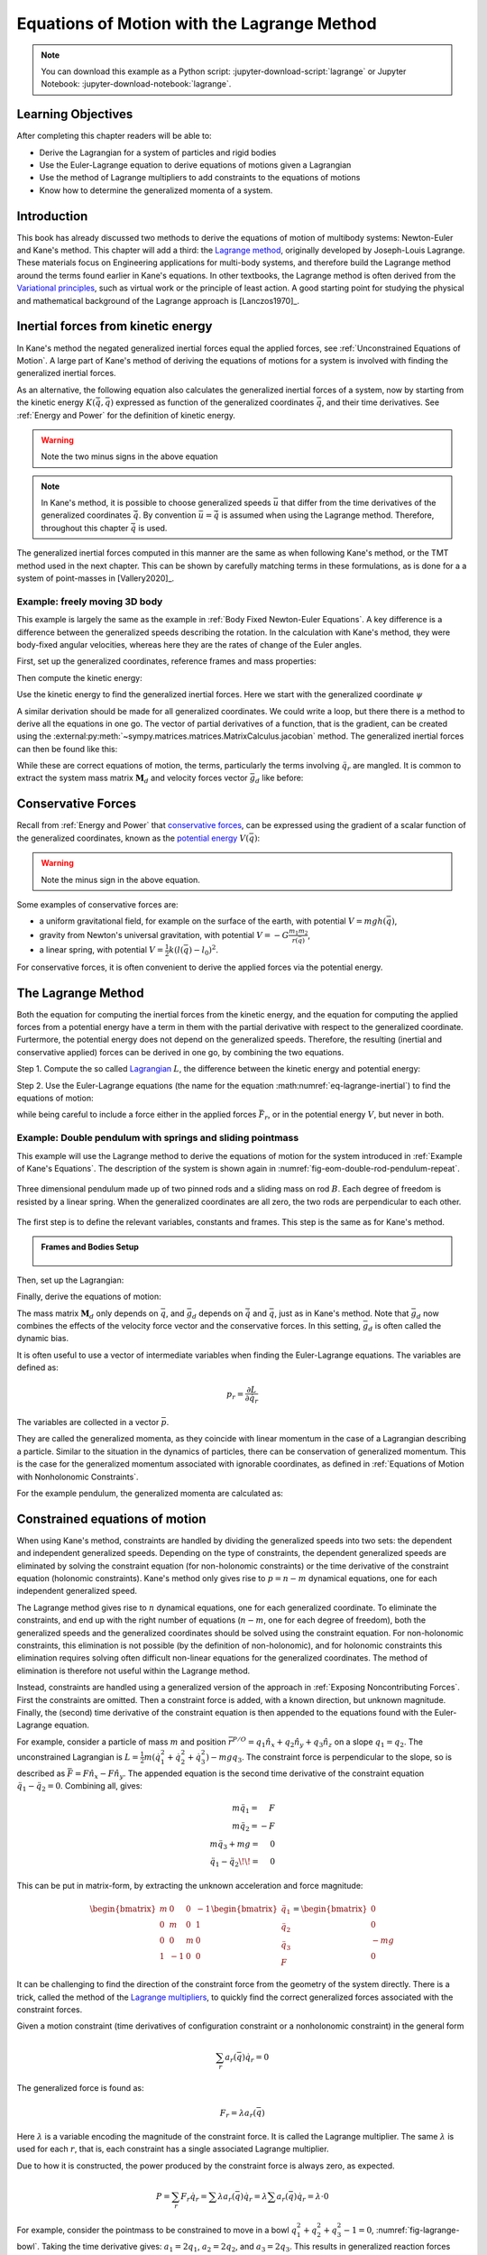 ============================================
Equations of Motion with the Lagrange Method
============================================

.. note::

   You can download this example as a Python script:
   :jupyter-download-script:`lagrange` or Jupyter Notebook:
   :jupyter-download-notebook:`lagrange`.

.. jupyter-execute::

   import sympy as sm
   import sympy.physics.mechanics as me
   me.init_vprinting(use_latex='mathjax')

.. container:: invisible

   .. jupyter-execute::

      class ReferenceFrame(me.ReferenceFrame):

          def __init__(self, *args, **kwargs):

              kwargs.pop('latexs', None)

              lab = args[0].lower()
              tex = r'\hat{{{}}}_{}'

              super(ReferenceFrame, self).__init__(*args,
                                                   latexs=(tex.format(lab, 'x'),
                                                           tex.format(lab, 'y'),
                                                           tex.format(lab, 'z')),
                                                   **kwargs)
      me.ReferenceFrame = ReferenceFrame

Learning Objectives
===================

After completing this chapter readers will be able to:

- Derive the Lagrangian for a system of particles and rigid bodies
- Use the Euler-Lagrange equation to derive equations of motions given a Lagrangian
- Use the method of Lagrange multipliers to add constraints to the equations of motions
- Know how to determine the generalized momenta of a system.

Introduction
============

This book has already discussed two methods to derive the equations
of motion of multibody systems: Newton-Euler and Kane's method. This
chapter will add a third: the `Lagrange method`_, originally 
developed by Joseph-Louis Lagrange. These materials focus on Engineering
applications for multi-body systems, and therefore build the Lagrange method around
the terms found earlier in Kane's equations. In other textbooks, the Lagrange method
is often derived from the `Variational principles`_, such as virtual work or the principle
of least action. A good starting point for studying the physical
and mathematical background of the Lagrange approach is [Lanczos1970]_. 

.. _Variational principles: https://en.wikipedia.org/wiki/Variational_principle
.. _`Lagrange method`: https://en.wikipedia.org/wiki/Lagrangian_mechanics



Inertial forces from kinetic energy
===================================

In Kane's method the negated generalized inertial
forces equal the applied forces, see :ref:`Unconstrained Equations of Motion`.
A large part of Kane's method of deriving the equations of motions for a 
system is involved with finding the generalized inertial forces.

As an alternative, the following equation also calculates the generalized inertial forces of a
system, now by starting from the kinetic energy :math:`K (\dot{\bar{q}}, \bar{q})`
expressed as function of the generalized coordinates :math:`\bar{q}`, and 
their time derivatives. See :ref:`Energy and Power` for the definition of kinetic energy.

.. math::
  :label: eq-lagrange-inertial

   -\bar{F}^*_r = \frac{\mathrm{d}}{\mathrm{d}t}\left(\frac{\partial K}{\partial \dot{q}_r}
        \right) - \frac{\partial K}{\partial q_r}

.. warning:: Note the two minus signs in the above equation

.. note::

   In Kane's method, it is possible to choose generalized speeds :math:`\bar{u}` that differ from
   the time derivatives of the generalized coordinates :math:`\dot{\bar{q}}`. By convention
   :math:`\bar{u} = \dot{\bar{q}}` is assumed when using the Lagrange method. Therefore, throughout
   this chapter :math:`\dot{\bar{q}}` is used.

The generalized inertial forces computed in this manner are the same as when following
Kane's method, or the TMT method used in the next chapter. This can be shown by carefully
matching terms in these formulations, as is done for a a system of point-masses in [Vallery2020]_.

Example: freely moving 3D body
------------------------------

This example is largely the same as the example in :ref:`Body Fixed Newton-Euler Equations`. A key difference
is a difference between the generalized speeds describing the rotation. In the calculation with Kane's method,
they were body-fixed angular velocities, whereas here they are the rates of change of the Euler angles. 

First, set up the generalized coordinates, reference frames and mass properties:

.. jupyter-execute::

   t = me.dynamicsymbols._t
   psi,theta, phi, x, y, z = me.dynamicsymbols('psi theta phi x y z')
   q = sm.Matrix([psi, theta, phi, x, y, z])
   qd = q.diff(t)
   qdd = qd.diff(t)
   N = me.ReferenceFrame('N')
   B = me.ReferenceFrame('B')
   B.orient_body_fixed(N, (psi, theta, phi), 'zxy')
   m, Ixx, Iyy, Izz = sm.symbols('M, I_{xx}, I_{yy}, I_{zz}')
   I_B = me.inertia(B, Ixx, Iyy, Izz)
   q

Then compute the kinetic energy: 

.. jupyter-execute::

   N_w_B = B.ang_vel_in(N)
   r_O_P = x*N.x + y*N.y + z*N.z
   N_v_C = r_O_P.dt(N)
   K = N_w_B.dot(I_B.dot(N_w_B))/2 + m*N_v_C.dot(N_v_C)/2
   K

Use the kinetic energy to find the generalized inertial forces. Here we start with 
the generalized coordinate :math:`\psi`

.. jupyter-execute::

    psid = psi.diff(t)
    F_psi_s = K.diff(psid).diff(t) - K.diff(psi)

A similar derivation should be made for all generalized coordinates. We could write
a loop, but there there is a method to derive all the equations in one go.
The vector of partial derivatives of a function, that is the gradient, can be created
using the :external:py:meth:`~sympy.matrices.matrices.MatrixCalculus.jacobian` method. The generalized inertial forces can then be found like this: 

.. jupyter-execute::

   K_as_matrix = sm.Matrix([K])
   Fs_transposed = K_as_matrix.jacobian(qd).diff(t) - K_as_matrix.jacobian(q)
   Fs = Fs_transposed.transpose()
   Fs


While these are correct equations of motion, the terms, particularly the terms
involving :math:`\ddot{q}_r` are mangled. It is common to extract the system
mass matrix :math:`\mathbf{M}_d` and velocity forces vector :math:`\bar{g}_d` like before:

.. jupyter-execute::

   qdd_zerod = {qddr: 0 for qddr in qdd}
   Md = Fs.jacobian(qdd)
   gd = Fs.xreplace(qdd_zerod)
   Md.simplify()
   gd.simplify()
   Md, gd


Conservative Forces
===================

Recall from :ref:`Energy and Power` that `conservative forces`_, can
be expressed using the gradient of a scalar function of the generalized coordinates,
known as the `potential energy`_ :math:`V(\bar{q})`:

.. math::
   :label: eq-potential-energy

   \bar{F}_r = -\frac{\partial V}{\partial q_r}

.. warning:: Note the minus sign in the above equation.

.. _`conservative forces`: https://en.wikipedia.org/wiki/Conservative_force
.. _`potential energy`: https://en.wikipedia.org/wiki/Potential_energy

Some examples of conservative forces are:

* a uniform gravitational field, for example on the surface of the earth, with potential :math:`V = m g h(\bar{q})`,
* gravity from Newton's universal gravitation, with potential :math:`V = -G \frac{m_1m_2}{r(\bar{q})}`,
* a linear spring, with potential :math:`V = \frac{1}{2}k(l(\bar{q}) - l_0)^2`.

For conservative forces, it is often convenient to derive the applied forces via 
the potential energy.


The Lagrange Method
===================

Both the equation for computing the inertial forces from the kinetic energy, and 
the equation for computing the applied forces from a potential energy have a term
in them with the partial derivative with respect to the generalized coordinate. 
Furtermore, the potential energy does not depend on the generalized speeds. 
Therefore, the resulting (inertial and conservative applied) forces can be derived
in one go, by combining the two equations.

Step 1. Compute the so called `Lagrangian`_ :math:`L`, the difference between the 
kinetic energy and potential energy:

.. math::
   :label: eq-lagrangian

   L = K - V

.. _`Lagrangian`: https://en.wikipedia.org/wiki/Lagrangian

Step 2. Use the Euler-Lagrange equations (the name for the equation 
:math:numref:`eq-lagrange-inertial`) to find the equations of motion:

.. math::
   :label: eq-euler-lagrange

   \frac{\mathrm{d}}{\mathrm{d}t}\left(\frac{\partial L}{\partial \dot{q}_r}
       \right) - \frac{\partial L}{\partial q_r} = \bar{F}_r,
    
while being careful to include a force either in the applied forces 
:math:`\bar{F}_r`, or in the potential energy :math:`V`, but never
in both.


Example: Double pendulum with springs and sliding pointmass
-----------------------------------------------------------

This example will use the Lagrange method to derive the equations of motion 
for the system introduced in :ref:`Example of Kane's Equations`. The description
of the system is shown again in :numref:`fig-eom-double-rod-pendulum-repeat`.

.. _fig-eom-double-rod-pendulum-repeat:
.. figure:: figures/eom-double-rod-pendulum.svg
   :align: center
   :width: 600px

   Three dimensional pendulum made up of two pinned rods and a sliding mass on
   rod :math:`B`. Each degree of freedom is resisted by a linear spring. When
   the generalized coordinates are all zero, the two rods are perpendicular to
   each other.

The first step is to define the relevant variables, constants and frames. This step
is the same as for Kane's method.

.. admonition:: Frames and Bodies Setup
   :class: dropdown

    .. jupyter-execute::

        m, g, kt, kl, l = sm.symbols('m, g, k_t, k_l, l')
        q1, q2, q3 = me.dynamicsymbols('q1, q2, q3')

        N = me.ReferenceFrame('N')
        A = me.ReferenceFrame('A')
        B = me.ReferenceFrame('B')

        A.orient_axis(N, q1, N.z)
        B.orient_axis(A, q2, A.x)

        O = me.Point('O')
        Ao = me.Point('A_O')
        Bo = me.Point('B_O')
        Q = me.Point('Q')

        Ao.set_pos(O, l/2*A.x)
        Bo.set_pos(O, l*A.x)
        Q.set_pos(Bo, q3*B.y)

        O.set_vel(N, 0)

        I = m*l**2/12
        I_A_Ao = I*me.outer(A.y, A.y) + I*me.outer(A.z, A.z)
        I_B_Bo = I*me.outer(B.x, B.x) + I*me.outer(B.z, B.z)

Then, set up the Lagrangian:

.. jupyter-execute::

   t = sm.symbols('t')
   q = sm.Matrix([q1, q2, q3])
   qd = q.diff(t)
   qdd = qd.diff(t)

   K = m/2*(Ao.vel(N).dot(Ao.vel(N)) + Bo.vel(N).dot(Bo.vel(N)) + Q.vel(N).dot(Q.vel(N))) + 1/2*(
       A.ang_vel_in(N).dot(I_A_Ao.dot(A.ang_vel_in(N))) + B.ang_vel_in(N).dot(I_B_Bo.dot(B.ang_vel_in(N)))
   )
   V = m*g*(Ao.pos_from(O).dot(-N.x) + Bo.pos_from(O).dot(-N.x)) + kt/2*(q1**2) + kt/2*q2**2 + kl/2*q3**2

   L = sm.Matrix([K - V])
   sm.trigsimp(L)

Finally, derive the equations of motion:

.. jupyter-execute::

   left_hand_side = L.jacobian(qd).diff(t) - L.jacobian(q)
   qdd_zerod = {qddr: 0 for qddr in qdd}
   Md = left_hand_side.jacobian(qdd)
   gd = left_hand_side.xreplace(qdd_zerod)
   me.find_dynamicsymbols(Md), me.find_dynamicsymbols(gd)

The mass matrix :math:`\mathbf{M}_d` only depends on :math:`\bar{q}`, and :math:`\bar{g}_d` depends
on :math:`\dot{\bar{q}}` and :math:`\bar{q}`, just as in Kane's method. Note that :math:`\bar{g}_d` now
combines the effects of the velocity force vector and the conservative forces. In this setting, 
:math:`\bar{g}_d` is often called the dynamic bias. 

It is often useful to use a vector of intermediate variables when finding the Euler-Lagrange equations. The variables
are defined as:

.. math::

    p_r = \frac{\partial L}{\partial \dot{q_r}}

The variables are collected in a vector :math:`\bar{p}`. 

They are called the generalized momenta, 
as they coincide with linear momentum in the case of a Lagrangian describing a particle. 
Similar to the situation in the dynamics of particles, there can 
be conservation of generalized momentum. This is the case for the generalized momentum 
associated with ignorable coordinates, as defined in :ref:`Equations of Motion with Nonholonomic Constraints`. 

For the example pendulum, the generalized momenta are calculated as:

.. jupyter-execute::

    p = L.jacobian(qd).transpose()
    sm.trigsimp(p)


Constrained equations of motion
===============================

When using Kane's method, constraints are handled by dividing the generalized speeds into two sets:
the dependent and independent generalized speeds. Depending on the type of constraints, the 
dependent generalized speeds are eliminated by solving the constraint equation (for non-holonomic 
constraints) or the time derivative of the constraint equation (holonomic constraints). Kane's 
method only gives rise to :math:`p = n - m` dynamical equations, one for each independent generalized
speed.

The Lagrange method gives rise to :math:`n` dynamical equations, one for each generalized coordinate. 
To eliminate the constraints, and end up with the right number of equations (:math:`n - m`, one for
each degree of freedom), both the generalized speeds and the generalized coordinates should be solved 
using the constraint equation. For non-holonomic constraints, this elimination is not possible (by the
definition of non-holonomic), and for holonomic constraints this elimination requires solving often 
difficult non-linear equations for the generalized coordinates. The method of elimination is therefore 
not useful within the Lagrange method.

Instead, constraints are handled using a generalized version of the approach in 
:ref:`Exposing Noncontributing Forces`. First the constraints are omitted. Then a constraint force is added,
with a known direction, but unknown magnitude. Finally, the (second) time derivative of the constraint 
equation is then appended to the equations found with the Euler-Lagrange equation.

For example, consider a particle of mass :math:`m` and position 
:math:`\bar{r}^{P/O} = q_1 \hat{n}_x + q_2 \hat{n}_y + q_3\hat{n}_z`
on a slope :math:`q_1 = q_2`.  The unconstrained Lagrangian is 
:math:`L = \frac{1}{2}m(\dot{q}_1^2 + \dot{q}_2^2 + \dot{q}_3^2) - mgq_3`.
The constraint force is perpendicular to the slope, so is described
as :math:`\bar{F} = F\hat{n}_x - F\hat{n}_y`. The appended equation is
the second time derivative of the constraint equation :math:`\ddot{q_1} - \ddot{q_2} = 0`.
Combining all, gives:

.. math::
    \begin{array}{r}
    m\ddot{q}_1= \phantom{-}F\\
    m\ddot{q}_2= -F\\
    m\ddot{q}_3 + mg = \phantom{-}0\\
    \ddot{q}_1 - \ddot{q}_2\!\! = \phantom{-}0 
    \end{array}

This can be put in matrix-form, by extracting the unknown acceleration and force magnitude:

.. math::
    \begin{bmatrix} m & 0 & 0 &-1 \\ 0 & m & 0 & 1 \\ 0 & 0 & m & 0 \\ 1 & -1 & 0 & 0\end{bmatrix}
    \begin{bmatrix} \ddot{q}_1 \\ \ddot{q}_2 \\ \ddot{q}_3 \\ F \end{bmatrix} = \begin{bmatrix} 0 \\ 0 \\ -mg \\ 0\end{bmatrix}


It can be challenging to find the direction of the constraint force from the geometry of the system directly.
There is a trick, called the method of the `Lagrange multipliers`_, to quickly find the correct generalized
forces associated with the constraint forces. 

.. _`Lagrange multipliers`: https://en.wikipedia.org/wiki/Lagrange_multiplier 

Given a motion constraint (time derivatives of configuration constraint or a nonholonomic constraint) in the general form

.. math::

    \sum_r a_r(\bar{q}) \dot{q}_r = 0

The generalized force is found as:

.. math::

    F_r = \lambda a_r(\bar{q})

Here :math:`\lambda` is a variable encoding the magnitude of the constraint force. It is
called  the Lagrange multiplier. The same :math:`\lambda` is used for each :math:`r`, that is, 
each constraint has a single associated Lagrange multiplier.

Due to how it is constructed, the power produced by the constraint force is always zero, as expected.

.. math::

    P = \sum_r F_r\dot{q}_r = \sum \lambda a_r(\bar{q})\dot{q}_r  = \lambda \sum a_r(\bar{q})\dot{q}_r = \lambda \cdot 0

For example, consider the pointmass to be constrained to move in a bowl
:math:`q_1^2 + q_2^2 + q_3^2 -1 = 0`, :numref:`fig-lagrange-bowl`.  Taking the
time derivative gives: :math:`a_1 = 2q_1`, :math:`a_2 = 2q_2`, and :math:`a_3 =
2q_3`.  This results in generalized reaction forces :math:`F_1 = 2\lambda q_1`,
:math:`F_2 = 2\lambda q_2` and :math:`F_3 = 2\lambda q_3`.

.. _fig-lagrange-bowl:
.. figure:: figures/lagrange-bowl.svg
   :align: center

   Point mass :math:`P` constrained to the surface of a spherical bowl with
   radius :math:`1` and constraint force measure numbers :math:`F_1,F_2,F_3`.

Often, there are multiple constraints on the same system. For convenience, the handling of these constraints can be combined.
Consider the :math:`m+M` dimensional general constraint equations consisting of the time derivatives of the holonomic constraints
and/or the non-holonomic constraints:

.. math::

    \bar{f}_{hn}(\bar{q}, \bar{\dot{q}}) = \mathbf{M}_{hn}\bar{\dot{q}} = 0,

the combined constraint forces are given as:

.. math::

    \bar{F}_r = \mathbf{M}_{hn}^\text{T}\bar{\lambda},

where :math:`\bar{\lambda}` is a vector of :math:`m + M` Lagrange multipliers, one for each constraint (row in :math:`\mathbf{M}_{hn}`).


Example: turning the freely floating body discussed earlier into a rolling sphere.
----------------------------------------------------------------------------------

The non-slip condition of the rolling sphere is split into three constraints: the velocity of
the contact point (:math:`G`) is zero in the :math:`\hat{n}_x`, the :math:`\hat{n}_y` and  the :math:`\hat{n}_z`
direction. The first two constraints are non-holonomic, the last constraint is the time derivative of
a holonomic constraint. All three constraints are enforced by contact forces in their respective directions.

The contact point can be found according by :math:`\bar{r}^{G/C} = -r \hat{n}_z`. By using the :ref:`Velocity
Two Point Theorem`, the following constraints are found.

.. math::

    \begin{array}{l}
    \bar{n}_x\cdot ({}^N\bar{v}^C + {}^N\bar{\omega}^B \times (-r\hat{n}_z)) = 0 \\
    \bar{n}_y\cdot ({}^N\bar{v}^C + {}^N\bar{\omega}^B \times (-r\hat{n}_z)) = 0 \\
    \bar{n}_z\cdot ({}^N\bar{v}^C + {}^N\bar{\omega}^B \times (-r\hat{n}_z)) = 0 \\
    \end{array}

These can be used to derive the constraint force and the additional equations using the Lagrange-multiplier
method as shown below. Note that here only the first time derivative of the constraint equation is used, 
again because the second time derivatives of the generalized coordinates appear.

.. admonition:: Frames and Body Setup
   :class: dropdown

    Setting up reference frames
   
    .. jupyter-execute::

        psi,theta, phi, x, y, z = me.dynamicsymbols('psi theta phi x y z')
        N = me.ReferenceFrame('N')
        B = me.ReferenceFrame('B')
        B.orient_body_fixed(N, (psi, theta, phi), 'zxy')

        # Mass and inertia
        m, Ixx, Iyy, Izz = sm.symbols('M, I_{xx}, I_{yy}, I_{zz}')
        I_B = me.inertia(B, Ixx, Iyy, Izz)

    Finding the kinetic energy:

    .. jupyter-execute::

        omega_B = B.ang_vel_in(N)
        r_com = x*N.x + y*N.y + z*N.z
        v_com = r_com.dt(N)
        K = omega_B.dot(I_B.dot(omega_B))/2 + m*v_com.dot(v_com)/2

    Deriving equations of motion:

    .. jupyter-execute::

        t = me.dynamicsymbols._t
        q = sm.Matrix([psi, theta, phi, x, y, z])
        qd = q.diff(t)
        qdd = qd.diff(t)

        L = sm.Matrix([K])
        left_hand_side = L.jacobian(qd).diff(t) - L.jacobian(q)

        qdd_zerod = {qddr: 0 for qddr in qdd}
        Md = left_hand_side.jacobian(qdd)
        gd = left_hand_side.xreplace(qdd_zerod)

To make this free floating body a rolling wheel, three constraints are needed: the
velocity of the contact point should be zero in :math:`\hat{n}_x`, :math:`\hat{n}_y`
and :math:`\hat{n}_x` direction.

.. jupyter-execute::

    lambda1, lambda2, lambda3 = me.dynamicsymbols('lambda1, lambda2, lambda3') 
    constraint = (v_com + B.ang_vel_in(N).cross(-N.z)).to_matrix(N)
    M_hn = constraint.jacobian(qd)
    diff_constraint = constraint.diff(t)
    sm.trigsimp(constraint)

This constraint information must then be added to the original equations. To do
so, we make use of a useful fact. 

.. jupyter-execute::

    diff_constraint.jacobian(qdd) - M_hn

This equality is true for all constraints, as can easily be shown by taking the time
derivative of the constraint equation, using the chain rule.

The combined equations can now be written in a block matrix form:

.. math::
        \begin{bmatrix} \mathbf{M}_d & -\mathbf{M}_{hn}^T \\ \mathbf{
        M}_{hn} & 0\end{bmatrix}\begin{bmatrix}\ddot{\bar{q}} \\ \bar{\lambda} \end{bmatrix} = 
        \begin{bmatrix} \bar{F}_r - \bar{g}_d \\ - \frac{\partial \mathbf{M}_{hn}\dot{\bar{q}}}{\partial \bar{q}}\dot{\bar{q}} \end{bmatrix},

where :math:`\bar{g}` is the dynamic bias, and the last term on the right hand side, 
called the constraint bias, can be quickly computed as:

.. jupyter-execute::

    constraint_bias = diff_constraint.xreplace({qddr : 0 for qddr in qdd})

We call the block matrix called the extended mass matrix, and the vector on the right hand side the extended dynamic bias. 

With these `n + m + M` equations, it is possible to solve for :math:`\ddot{\bar{q}}` and :math:`\lambda`. It is therefore possible to
integrate/simulate the system directly. However, because only the second derivative of the constraint is satisfied, numerical
errors can build up, so the constraint is not satisfied. It is better to use a differential algebraic solver, as discussed 
in :ref:`Equations of Motion with Holonomic Constraints`. See `the scikit.ode documentation`_ for a worked example.

.. _`the scikit.ode documentation`: https://github.com/bmcage/odes/blob/master/ipython_examples/Planar%20Pendulum%20as%20DAE.ipynb



The method of the Lagrange multiplier can of course also be used within Kane's method. However,
it increases the number of equations, which is why the elimination approach is often
preferred there. An exception being scenarios where the constraint force itself is a useful output,
for instance to check no-slip conditions in case of limited friction.


Lagrange's vs Kane's
====================

The is book has now presented two alternatives to the Newton-Euler method: Kane's method and Lagrange's method. 
This raises the questions: when should each alternative method be used?

For constrained systems, Kane's method has the advantage that the equations of motion are given for a set of
independent generalized speeds only. In other words, Kane's method gives a minimal set of equations. This can
give rise to simplified equations, additional insight, and
numerically more efficient simulation. This also gives the benefit that Lagrange multipliers are not needed
when solving constrained systems with Kane's method.

Furthermore, the connection from Kane's method to vector mechanics, that is, Newton's laws, is clearer, which
can provide additional insight, and make it easier to encorporate non-conservative forces such as friction.

On the other hand, the Lagrange method only requires energies as input, for which only the velocities
of the bodies are needed. Therefore, it can be simpler to derive than the accelerations which are needed for Kane's
method.

Furthermore, the Lagrange method results in a set of equations with well understood structures and properties.
These structures and properties are not studied further in these materials. A starting point for further study
is `Noether's theorem`_, which extends the idea of ignorable coordinates to find conserved quantities like
momentum and energy. 

.. _`Noether's theorem`: https://en.wikipedia.org/wiki/Noether%27s_theorem_





.. (Learn more) Generalized momentum
.. =================================

.. The partial derivative of the Lagrangian with respect to generalized speed is
.. called the generalized momentum.

.. .. math::

..     p = \frac{\partial L}{\partial \dot{\bar{q}}}

.. Some ideas behind generalized momentum will be discussed with the following example,
.. which is a simplified version of the falling cat example:
.. * body A is a cylinder that can rotate wrt ground around same axis as gravity: :math:`\hat{n}_z``
.. * body B is a cylinder that can rotate wrt body A around same axis as gravity
.. * body C is a cylinder that can rotate wrt body C around a (body fixed) axis perpendicular to gravity :math:`\hat{b}_x`
.. * There are two actuators providing a torque on the joints between bodies A and B and bodies B and C respectively.

.. This example will also show how to apply motor torques at joints.

.. .. jupyter-execute::

..    t, l, r, T_b, T_c = sm.symbols('t, l, r, T_b, T_c')
..    q1, q2, q3 = me.dynamicsymbols('q1, q2, q3')

..    N = me.ReferenceFrame('N')
..    A = me.ReferenceFrame('A')
..    B = me.ReferenceFrame('B')
..    C = me.ReferenceFrame('C')

..    A.orient_axis(N, q1, N.z)
..    B.orient_axis(A, q2, A.z)
..    C.orient_axis(B, q3, B.x) 

..    g = 1
..    rho = 1
..    m = rho*l*sm.pi*r**2
..    I_xx_or_yy = m/12*(3*r**2 + l**2)
..    I_zz= m/2*r**2
..    I_A_Ao = me.inertia(A, I_xx_or_yy , I_xx_or_yy, I_zz)
..    I_B_Bo = me.inertia(B, I_xx_or_yy , I_xx_or_yy, I_zz)
..    I_C_Co = me.inertia(C, I_xx_or_yy , I_xx_or_yy, I_zz)

..    O = me.Point('O')
..    O.set_vel(N, 0.0)
..    Ao = me.Point("A_c")
..    Ao.set_pos(O, -0.5*l*A.z)
..    Bo = me.Point("B_c")
..    Bo.set_pos(Ao, -0.5*l*A.z - 0.5*l*B.z)
..    Co = me.Point("C_c")
..    Co.set_pos(Bo, -0.5*l*B.z -0.5*l*C.z)

.. The next step is again to form the Lagrangian and find the equations of motion. As the system has no further constraints, 
.. the Lagrange multiplier method is not needed. The actuator torques are added to the right hand side of the equation, in
.. the same way as active forces are added to Kane's equations. Here the torques are represented by the variables :math:`T_b`
.. and :math:`T_c` are used to represent.

.. .. jupyter-execute::

..     T = m/2*(squarednorm(Ao.vel(N)) + squarednorm(Bo.vel(N)) + squarednorm(Co.vel(N))) + 1/2*(
..             quadraticform(I_A_Ao, A.ang_vel_in(N)) + quadraticform(I_B_Bo, B.ang_vel_in(N)) + quadraticform(I_C_Co, C.ang_vel_in(N)))
..     V = m*g*N.z.dot(Co.pos_from(O))
..     L = sm.Matrix([T - V])

..     q = sm.Matrix([q1, q2, q3])
..     qd = q.diff(t)
..     qdd = qd.diff(t)

..     p = L.jacobian(qd)
..     p.simplify()
..     left_hand_side = (p.diff(t) - L.jacobian(q)).transpose()

..     qdd_zerod = {qddr: 0 for qddr in qdd}
..     Md = left_hand_side.jacobian(qdd)
..     gd = left_hand_side.xreplace(qdd_zerod)

..     F_r = sm.Matrix([0.0, T_b, T_c])
..     qdd_sol = Md.solve(F_r - gd)


.. .. Practice problem: add a damping force or a coulomb friction force in the first joint 
.. .. (the example and this problem are inspired by a talk by A. Ruina, https://www.youtube.com/watch?v=j-wHI764dWU)


.. The generalized momenta are an invertable function of the generalized speeds. The Euler-Lagrange
.. equation can therefore be rewritten in the form:

.. .. math::

..     \dot{p_r} = \frac{\partial L}{\partial q_r} + \bar{F}_r

.. .. math::

..     \dot{q_r} = \dot{q_r}(\bar{p})  

.. which forms a `Hamiltonian System`_. Hamiltonian systems and their
.. extension Port-Hamiltonian systems are often used in physics and control theory respectively.

.. .. _`Hamiltonian System`: https://en.wikipedia.org/wiki/Hamiltonian_system

.. For the system described above, the following code derives these equations:

.. .. jupyter-execute::

..    p1, p2, p3 = me.dynamicsymbols('p1, p2, p3')
..    p_sym = sm.Matrix([p1, p2, p3])
..    qd_repl = sm.solve(p_sym - p.transpose(), qd)
..    pd = F_r - L.jacobian(q).transpose()
..    qd_solve = qd.xreplace(qd_repl)

.. There are two important realizations:

.. .. jupyter-execute::

..    pd

.. The time derivative of the first generalized momentum is zero. That means the generalized momentum
.. is conserved. This is always the case when the Lagrangian does not depend on a given generalized coordinate, and there
.. are no non-conservative active forces acting on that coordinate either. This statement is a particular case of
.. `Noether's theorem`_.

.. .. _`Noether's theorem`: https://en.wikipedia.org/wiki/Noether%27s_theorem_

.. .. jupyter-execute::

..    p.transpose().jacobian(qd) - Md

.. The Jacobian of the generalized momenta with respect to the generalized velocities is the mass matrix. This is always
.. true, because the kinetic energy can be written as :math:`\frac{1}{2}\dot{\bar{q}}^\text{T}\mathbf{M}_d\dot{\bar{q}}`. 
.. As a result

.. .. math::

..     \bar{p} = \mathbf{M}_d(q)\dot{\bar{q}},

.. which explains the name generalized momentum, as this matches the definitions of momentum and angular momentum in the case
.. of pointmasses.


.. (Learn more) Euler-Lagrange in optimization
.. ===========================================

.. The Euler-Lagrange equation also appears in a different setting: optimization. When optimizing
.. a function :math:`f` over its arguments :math:`q`, we have the well known necessary condition for an optimum:

.. .. math::

..     \frac{\partial f}{\partial q} = 0

.. It is also possible to consider optimizing not over variables, but over functions of one variable. This problem
.. is considered in the mathematical field `Calculus of Variations`_
.. To do so, there must then be a function-like thing that turns possible function into a value which we want to
.. optimize. Such a function-like thing is called a functional, and is often given as an integral. The
.. optimization problem then takes the following form:

.. .. _`Calculus of Variations`: https://en.wikipedia.org/wiki/Calculus_of_variations

.. .. math::

..     \min_{q(t)} \int_{0}^{T} L(t, q, \dot{q})\text{d}t \quad \text{subject to} \quad q(0) = 0, q(T) = q_T  

.. Examples of such optimizations are:

.. * The shortest path problem, where :math:`L = |\dot{q}|`
.. * The brachistochrone problem, that tries to find the shape of a slope, such that a ball rolling off it
..   reaches the bottom in minimal time
.. * Various optimal control problem, in which the integral over the torque squared plus the position error squared
..   should be minimized.

.. For the functional optimization problem, there is again a necessary condition:

.. .. math::

..     \frac{\text{d}}{\text{d}t}\frac{\partial L}{\partial \dot{q}} - \frac{\partial L}{\partial q}= 0,

.. which we recognize as the Euler-Lagrange equations.

.. This means that the laws of nature governing rigid body motions result in motions that minimize the integral of the
.. Lagrangian.  This is called Hamilton's principle. It turns out that 
.. `many physical laws_` take such a form of minimizing
.. the value of a function. One example is Fermat's principle, which states that light takes the path of minimum time.

.. .. _`many physical laws`: https://en.wikipedia.org/wiki/Variational_principle

.. The optimization point-of-view of the Lagrange method also gives an interpretation for the Lagrange multipliers. They
.. are the same as the Lagrange multipliers used in optimization.






